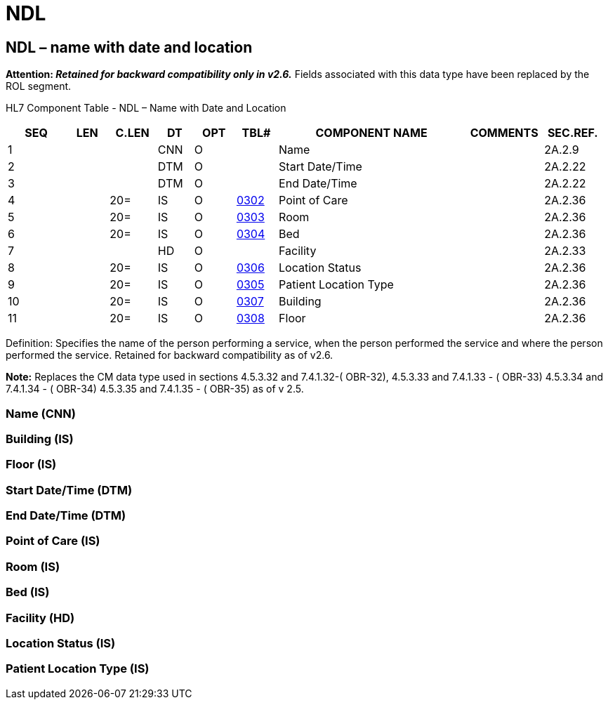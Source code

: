 = NDL
:render_as: Level3
:v291_section: 2A.2.46+

== NDL – name with date and location 

*Attention: _Retained for backward compatibility only in v2.6._* Fields associated with this data type have been replaced by the ROL segment.

HL7 Component Table - NDL – Name with Date and Location

[width="99%",cols="10%,7%,8%,6%,7%,7%,32%,13%,10%",options="header",]

|===

|SEQ |LEN |C.LEN |DT |OPT |TBL# |COMPONENT NAME |COMMENTS |SEC.REF.

|1 | | |CNN |O | |Name | |2A.2.9

|2 | | |DTM |O | |Start Date/Time | |2A.2.22

|3 | | |DTM |O | |End Date/Time | |2A.2.22

|4 | |20= |IS |O |file:///E:\V2\v2.9%20final%20Nov%20from%20Frank\V29_CH02C_Tables.docx#HL70302[0302] |Point of Care | |2A.2.36

|5 | |20= |IS |O |file:///E:\V2\v2.9%20final%20Nov%20from%20Frank\V29_CH02C_Tables.docx#HL70303[0303] |Room | |2A.2.36

|6 | |20= |IS |O |file:///E:\V2\v2.9%20final%20Nov%20from%20Frank\V29_CH02C_Tables.docx#HL70304[0304] |Bed | |2A.2.36

|7 | | |HD |O | |Facility | |2A.2.33

|8 | |20= |IS |O |file:///E:\V2\v2.9%20final%20Nov%20from%20Frank\V29_CH02C_Tables.docx#HL70306[0306] |Location Status | |2A.2.36

|9 | |20= |IS |O |file:///E:\V2\v2.9%20final%20Nov%20from%20Frank\V29_CH02C_Tables.docx#HL70305[0305] |Patient Location Type | |2A.2.36

|10 | |20= |IS |O |file:///E:\V2\v2.9%20final%20Nov%20from%20Frank\V29_CH02C_Tables.docx#HL70307[0307] |Building | |2A.2.36

|11 | |20= |IS |O |file:///E:\V2\v2.9%20final%20Nov%20from%20Frank\V29_CH02C_Tables.docx#HL70308[0308] |Floor | |2A.2.36

|===

Definition: Specifies the name of the person performing a service, when the person performed the service and where the person performed the service. Retained for backward compatibility as of v2.6.

*Note:* Replaces the CM data type used in sections 4.5.3.32 and 7.4.1.32-( OBR-32), 4.5.3.33 and 7.4.1.33 - ( OBR-33) 4.5.3.34 and 7.4.1.34 - ( OBR-34) 4.5.3.35 and 7.4.1.35 - ( OBR-35) as of v 2.5.

=== Name (CNN)

=== Building (IS)

=== Floor (IS)

=== Start Date/Time (DTM)

=== End Date/Time (DTM)

=== Point of Care (IS)

=== Room (IS)

=== Bed (IS)

=== Facility (HD)

=== Location Status (IS)

=== Patient Location Type (IS)

